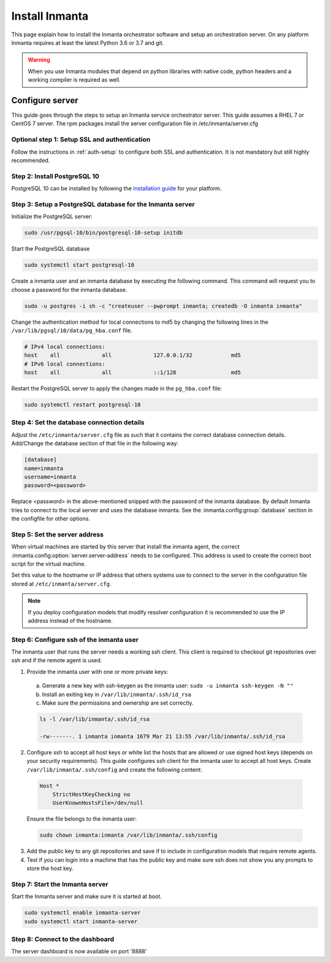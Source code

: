 Install Inmanta
****************
This page explain how to install the Inmanta orchestrator software and setup an orchestration server. On any platform
Inmanta requires at least the latest Python 3.6 or 3.7 and git.

.. tabs::

    .. tab:: CentOS 7

        For CentOS use yum and install epel-release:

        .. code-block:: sh

          cat > /etc/yum.repos.d/inmanta_oss_stable.repo <<EOF
          [inmanta-oss-stable]
          name=Inmanta OSS stable
          baseurl=https://pkg.inmanta.com/inmanta-oss-stable/el7/
          gpgcheck=1
          gpgkey=https://pkg.inmanta.com/inmanta-oss-stable/inmanta-oss-stable-public-key
          repo_gpgcheck=1
          enabled=1
          enabled_metadata=1
          EOF

          sudo yum install -y epel-release
          sudo yum install -y python3-inmanta python3-inmanta-server python3-inmanta-agent

        The first package (python3-inmanta) contains all the code and the commands. The server and the agent packages install config
        files and systemd unit files. The dashboard is installed with the server package.

    .. tab:: Fedora

        For Fedora use dnf:

        .. code-block:: sh

          cat > /etc/yum.repos.d/inmanta_oss_stable.repo <<EOF
          [inmanta-oss-stable]
          name=Inmanta OSS stable
          baseurl=https://pkg.inmanta.com/inmanta-oss-stable/f\$releasever/
          gpgcheck=1
          gpgkey=https://pkg.inmanta.com/inmanta-oss-stable/inmanta-oss-stable-public-key
          repo_gpgcheck=1
          enabled=1
          enabled_metadata=1
          EOF
          sudo dnf install -y python3-inmanta python3-inmanta-server python3-inmanta-agent

        The first package (python3-inmanta) contains all the code and the commands. The server and the agent
        packages install config files and systemd unit files. The dashboard is installed with the server
        package.


    .. tab:: Other Linux and Mac

        First make sure you have Python >= 3.6 and git. Inmanta requires many dependencies so it is recommended to create a virtual env.
        Next install inmanta with pip install in the newly created virtual env.

        .. code-block:: sh

            # Install python3 >= 3.6 and git
            sudo python3 -m venv /opt/inmanta
            sudo /opt/inmanta/bin/pip install inmanta
            sudo /opt/inmanta/bin/inmanta --help


        The misc folder in the source distribution contains systemd service files for both the server and the agent. Also
        install ``server.cfg`` from the misc folder in ``/etc/inmanta/server.cfg``

        If you want to use the dashboard you need to install it as well. Get the source from
        `our github page <https://github.com/inmanta/inmanta-dashboard/releases>`_ Next, build and install the dashboard. For
        this you need to have yarn and grunt:

        .. code-block:: sh

            tar xvfz inmanta-dashboard-20xx.x.x.tar.gz
            cd inmanta-dashboard-20xx.x.x
            yarn install
            grunt dist

        This creates a dist.tgz file in the current directory. Unpack this tarball in ``/opt/inmanta/dashboard`` and point
        the server in ``/etc/inmanta/server.cfg`` to this location: change :inmanta.config:option:`dashboard.path` to
        ``/opt/inmanta/dashboard``


    .. tab:: Windows

        On Windows only the compile and export commands are supported. This is useful in the :ref:`push-to-server` deployment mode of
        inmanta. First make sure you have Python >= 3.6 and git. Inmanta requires many dependencies so it is recommended to create a virtual env.
        Next install inmanta with pip install in the newly created virtual env.

        .. code-block:: powershell

            # Install python3 >= 3.6 and git
            python3 -m venv C:\inmanta\env
            C:\inmanta\env\Script\pip install inmanta
            C:\inmanta\env\Script\inmanta --help


    .. tab:: Source

        Get the source either from our `release page on github <https://github.com/inmanta/inmanta/releases>`_ or from source
        repo.

        .. code-block:: sh

            git clone https://github.com/inmanta/inmanta.git
            cd inmanta
            pip install -c requirements.txt .

.. warning::
    When you use Inmanta modules that depend on python libraries with native code, python headers and a working compiler is required as well.


Configure server
################
This guide goes through the steps to setup an Inmanta service orchestrator server. This guide assumes a RHEL 7 or CentOS 7
server. The rpm packages install the server configuration file in /etc/inmanta/server.cfg

Optional step 1: Setup SSL and authentication
---------------------------------------------

Follow the instructions in :ref:`auth-setup` to configure both SSL and authentication. It is not mandatory but still highly
recommended.


Step 2: Install PostgreSQL 10
-----------------------------

PostgreSQL 10 can be installed by following the `installation guide <https://www.postgresql.org/download/>`_ for your
platform.


Step 3: Setup a PostgreSQL database for the Inmanta server
----------------------------------------------------------

Initialize the PostgreSQL server:

.. code-block:: sh

  sudo /usr/pgsql-10/bin/postgresql-10-setup initdb

Start the PostgreSQL database

.. code-block:: sh

   sudo systemctl start postgresql-10

Create a inmanta user and an inmanta database by executing the following command. This command will request you to choose a
password for the inmanta database.

.. code-block:: sh

  sudo -u postgres -i sh -c "createuser --pwprompt inmanta; createdb -O inmanta inmanta"

Change the authentication method for local connections to md5 by changing the following lines in the
``/var/lib/pgsql/10/data/pg_hba.conf`` file.

.. code-block:: text

  # IPv4 local connections:
  host    all             all             127.0.0.1/32            md5
  # IPv6 local connections:
  host    all             all             ::1/128                 md5

Restart the PostgreSQL server to apply the changes made in the ``pg_hba.conf`` file:

.. code-block:: sh

   sudo systemctl restart postgresql-10


Step 4: Set the database connection details
-------------------------------------------

Adjust the ``/etc/inmanta/server.cfg`` file as such that it contains the correct database connection details. Add/Change the
database section of that file in the following way:

.. code-block:: text

  [database]
  name=inmanta
  username=inmanta
  password=<password>

Replace <password> in the above-mentioned snipped with the password of the inmanta database. By default Inmanta tries to
connect to the local server and uses the database inmanta. See the :inmanta.config:group:`database` section in the
configfile for other options.


Step 5: Set the server address
------------------------------

When virtual machines are started by this server that install the inmanta agent, the correct
:inmanta.config:option:`server.server-address` needs to be
configured. This address is used to create the correct boot script for the virtual machine.

Set this value to the hostname or IP address that others systems use to connect to the server
in the configuration file stored at ``/etc/inmanta/server.cfg``.

.. note:: If you deploy configuration models that modify resolver configuration it is recommended to use the IP address instead
  of the hostname.


Step 6: Configure ssh of the inmanta user
-----------------------------------------

The inmanta user that runs the server needs a working ssh client. This client is required to checkout git repositories over
ssh and if the remote agent is used.

1. Provide the inmanta user with one or more private keys:

  a. Generate a new key with ssh-keygen as the inmanta user: ``sudo -u inmanta ssh-keygen -N ""``
  b. Install an exiting key in ``/var/lib/inmanta/.ssh/id_rsa``
  c. Make sure the permissions and ownership are set correctly.

  .. code-block:: text

    ls -l /var/lib/inmanta/.ssh/id_rsa

    -rw-------. 1 inmanta inmanta 1679 Mar 21 13:55 /var/lib/inmanta/.ssh/id_rsa

2. Configure ssh to accept all host keys or white list the hosts that are allowed or use signed host keys
   (depends on your security requirements). This guide configures ssh client for the inmanta user to accept all host keys.
   Create ``/var/lib/inmanta/.ssh/config`` and create the following content:

  .. code-block:: text

    Host *
        StrictHostKeyChecking no
        UserKnownHostsFile=/dev/null

  Ensure the file belongs to the inmanta user:

  .. code-block:: shell

    sudo chown inmanta:inmanta /var/lib/inmanta/.ssh/config

3. Add the public key to any git repositories and save if to include in configuration models that require remote agents.
4. Test if you can login into a machine that has the public key and make sure ssh does not show you any prompts to store
   the host key.


Step 7: Start the Inmanta server
--------------------------------

Start the Inmanta server and make sure it is started at boot.

.. code-block:: sh

  sudo systemctl enable inmanta-server
  sudo systemctl start inmanta-server

Step 8: Connect to the dashboard
--------------------------------

The server dashboard is now available on port '8888'
